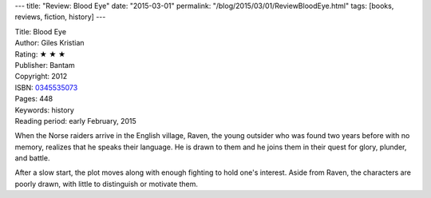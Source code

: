 ---
title: "Review: Blood Eye"
date: "2015-03-01"
permalink: "/blog/2015/03/01/ReviewBloodEye.html"
tags: [books, reviews, fiction, history]
---



.. image:: https://images-na.ssl-images-amazon.com/images/P/0345535073.01.MZZZZZZZ.jpg
    :alt: Blood Eye
    :target: https://www.amazon.com/dp/0345535073/?tag=georgvreill-20
    :class: right-float

| Title: Blood Eye
| Author: Giles Kristian
| Rating: ★ ★ ★ 
| Publisher: Bantam
| Copyright: 2012
| ISBN: `0345535073 <https://www.amazon.com/dp/0345535073/?tag=georgvreill-20>`_
| Pages: 448
| Keywords: history
| Reading period: early February, 2015

When the Norse raiders arrive in the English village,
Raven, the young outsider who was found two years before with no memory,
realizes that he speaks their language.
He is drawn to them and he joins them in their quest for glory, plunder, and battle.

After a slow start, the plot moves along with enough fighting to hold one's interest.
Aside from Raven, the characters are poorly drawn,
with little to distinguish or motivate them.

.. _permalink:
    /blog/2015/03/01/ReviewBloodEye.html
